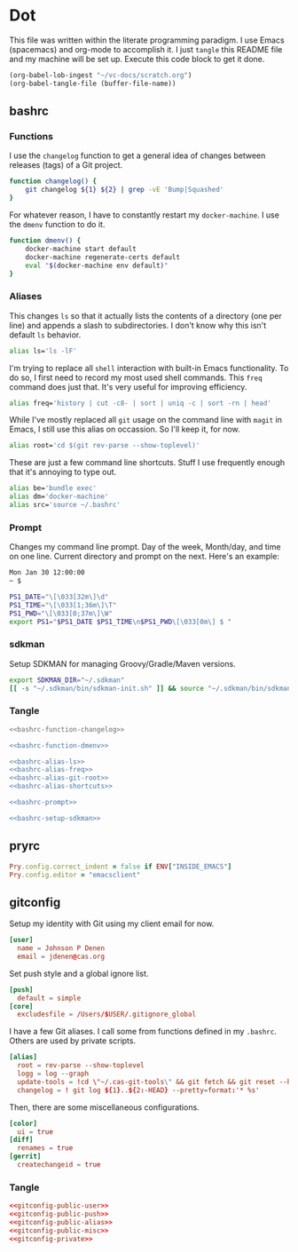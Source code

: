# Local Variables:
# org-confirm-babel-evaluate: nil
# End:

* Dot
  This file was written within the literate programming paradigm. I use Emacs (spacemacs) and org-mode to accomplish it.
  I just =tangle= this README file and my machine will be set up. Execute this code block to get it done.

  #+BEGIN_SRC emacs-lisp :results silent :eval query
     (org-babel-lob-ingest "~/vc-docs/scratch.org")
     (org-babel-tangle-file (buffer-file-name))
  #+END_SRC
** bashrc
*** Functions
    I use the =changelog= function to get a general idea of changes between releases (tags) of a Git project.

    #+NAME: bashrc-function-changelog
    #+BEGIN_SRC sh :results silent
      function changelog() {
          git changelog ${1} ${2} | grep -vE 'Bump|Squashed'
      }
    #+END_SRC

    For whatever reason, I have to constantly restart my =docker-machine=. I use the =dmenv= function to do it.

    #+NAME: bashrc-function-dmenv
    #+BEGIN_SRC sh :results silent
      function dmenv() {
          docker-machine start default
          docker-machine regenerate-certs default
          eval "$(docker-machine env default)"
      }
    #+END_SRC

*** Aliases
    This changes =ls= so that it actually lists the contents of a directory (one per line) and appends a slash to subdirectories.
    I don't know why this isn't default =ls= behavior.

    #+NAME: bashrc-alias-ls
    #+BEGIN_SRC sh :results silent
      alias ls='ls -lF'
    #+END_SRC

    I'm trying to replace all =shell= interaction with built-in Emacs functionality. To do so, I first need to record my most used
    shell commands. This =freq= command does just that. It's very useful for improving efficiency.

    #+NAME: bashrc-alias-freq
    #+BEGIN_SRC sh :results silent
      alias freq='history | cut -c8- | sort | uniq -c | sort -rn | head'
    #+END_SRC

    While I've mostly replaced all =git= usage on the command line with =magit= in Emacs, I still use this alias on occassion.
    So I'll keep it, for now.

    #+NAME: bashrc-alias-git-root
    #+BEGIN_SRC sh :results silent
      alias root='cd $(git rev-parse --show-toplevel)'
    #+END_SRC

    These are just a few command line shortcuts. Stuff I use frequently enough that it's annoying to type out.

    #+NAME: bashrc-alias-shortcuts
    #+BEGIN_SRC sh :results silent
      alias be='bundle exec'
      alias dm='docker-machine'
      alias src='source ~/.bashrc'
    #+END_SRC
*** Prompt
    Changes my command line prompt. Day of the week, Month/day, and time on one line. Current directory and prompt on the next.
    Here's an example:

    #+BEGIN_SRC sh :results silent :eval no
      Mon Jan 30 12:00:00
      ~ $
    #+END_SRC

    #+NAME: bashrc-prompt
    #+BEGIN_SRC sh :results silent
      PS1_DATE="\[\033[32m\]\d"
      PS1_TIME="\[\033[1;36m\]\T"
      PS1_PWD="\[\033[0;37m\]\W"
      export PS1="$PS1_DATE $PS1_TIME\n$PS1_PWD\[\033[0m\] $ "
    #+END_SRC
*** sdkman
    Setup SDKMAN for managing Groovy/Gradle/Maven versions.

    #+NAME: bashrc-setup-sdkman
    #+BEGIN_SRC sh :results silent
      export SDKMAN_DIR="~/.sdkman"
      [[ -s "~/.sdkman/bin/sdkman-init.sh" ]] && source "~/.sdkman/bin/sdkman-init.sh"
    #+END_SRC
*** Tangle
    #+BEGIN_SRC sh :tangle .bashrc :export none :noweb yes
      <<bashrc-function-changelog>>

      <<bashrc-function-dmenv>>

      <<bashrc-alias-ls>>
      <<bashrc-alias-freq>>
      <<bashrc-alias-git-root>>
      <<bashrc-alias-shortcuts>>

      <<bashrc-prompt>>

      <<bashrc-setup-sdkman>>
    #+END_SRC
** pryrc
   #+BEGIN_SRC ruby :tangle .pryrc :export none :noweb yes
     Pry.config.correct_indent = false if ENV["INSIDE_EMACS"]
     Pry.config.editor = "emacsclient"
   #+END_SRC
** gitconfig

   Setup my identity with Git using my client email for now.

   #+NAME: gitconfig-public-user
   #+BEGIN_SRC conf :result silent
     [user]
       name = Johnson P Denen
       email = jdenen@cas.org
   #+END_SRC

   Set push style and a global ignore list.

   #+NAME: gitconfig-public-push
   #+BEGIN_SRC conf :result silent
     [push]
       default = simple
     [core]
       excludesfile = /Users/$USER/.gitignore_global
   #+END_SRC

   I have a few Git aliases. I call some from functions defined in my =.bashrc=. Others are used by private scripts.

   #+NAME: gitconfig-public-alias
   #+BEGIN_SRC conf :result silent
     [alias]
       root = rev-parse --show-toplevel
       logg = log --graph
       update-tools = !cd \"~/.cas-git-tools\" && git fetch && git reset --hard origin/master
       changelog = ! git log ${1}..${2:-HEAD} --pretty=format:'* %s'
   #+END_SRC

   Then, there are some miscellaneous configurations.

   #+NAME: gitconfig-public-misc
   #+BEGIN_SRC conf :results silent
     [color]
       ui = true
     [diff]
       renames = true
     [gerrit]
       createchangeid = true
   #+END_SRC
*** Tangle
    #+BEGIN_SRC conf :tangle .gitconfig :export none :noweb yes
      <<gitconfig-public-user>>
      <<gitconfig-public-push>>
      <<gitconfig-public-alias>>
      <<gitconfig-public-misc>>
      <<gitconfig-private>>
    #+END_SRC
